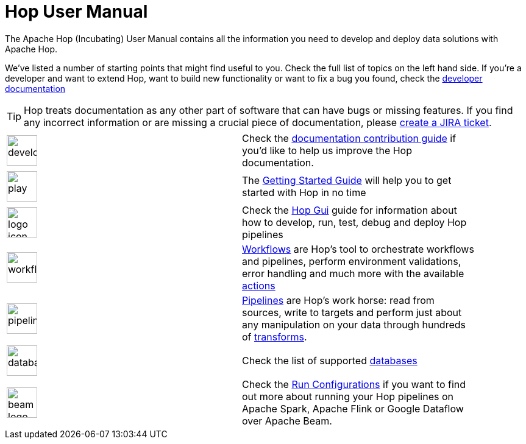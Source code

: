 ////
Licensed to the Apache Software Foundation (ASF) under one
or more contributor license agreements.  See the NOTICE file
distributed with this work for additional information
regarding copyright ownership.  The ASF licenses this file
to you under the Apache License, Version 2.0 (the
"License"); you may not use this file except in compliance
with the License.  You may obtain a copy of the License at
  http://www.apache.org/licenses/LICENSE-2.0
Unless required by applicable law or agreed to in writing,
software distributed under the License is distributed on an
"AS IS" BASIS, WITHOUT WARRANTIES OR CONDITIONS OF ANY
KIND, either express or implied.  See the License for the
specific language governing permissions and limitations
under the License.
////
[[Index]]
:imagesdir: ../assets/images

= Hop User Manual

The Apache Hop (Incubating) User Manual contains all the information you need to develop and deploy data solutions with Apache Hop.

We've listed a number of starting points that might find useful to you. Check the full list of topics on the left hand side.
If you're a developer and want to extend Hop, want to build new functionality or want to fix a bug you found, check the http://hop.apache.org/dev-manual/latest/[developer documentation]

TIP: Hop treats documentation as any other part of software that can have bugs or missing features. If you find any incorrect information or are missing a crucial piece of documentation, please http://hop.apache.org/community/contribution-guides/jira-guide/[create a JIRA ticket].

[%noheader, width="90%", frame=none,grid=none]
|====
|image:icons/developer.svg[width="50px"]|Check the http://hop.apache.org/community/contribution-guides/documentation-contribution-guide/[documentation contribution guide] if you'd like to help us improve the Hop documentation.
|image:icons/play.svg[width="50px"]|The xref:getting-started/index.adoc[Getting Started Guide] will help you to get started with Hop in no time
|image:icons/logo_icon.svg[width="50px"]|Check the xref:hop-gui/index.adoc[Hop Gui] guide for information about how to develop, run, test, debug and deploy Hop pipelines
|image:icons/workflow.svg[width="50px"]|xref:workflow/workflows.adoc[Workflows] are Hop's tool to orchestrate workflows and pipelines, perform environment validations, error handling and much more with the available xref:workflow/actions.adoc[actions]
|image:icons/pipeline.svg[width="50px"]|xref:pipeline/pipelines.adoc[Pipelines] are Hop's work horse: read from sources, write to targets and perform just about any manipulation on your data through hundreds of xref:pipeline/transforms.adoc[transforms].
|image:icons/database.svg[width="50px"]|Check the list of supported xref:database/databases.adoc[databases]
|image:icons/beam-logo.svg[width="50px"]|Check the xref:pipeline/pipeline-run-configurations/pipeline-run-configurations.adoc[Run Configurations] if you want to find out more about running your Hop pipelines on Apache Spark, Apache Flink or Google Dataflow over Apache Beam.
|====
